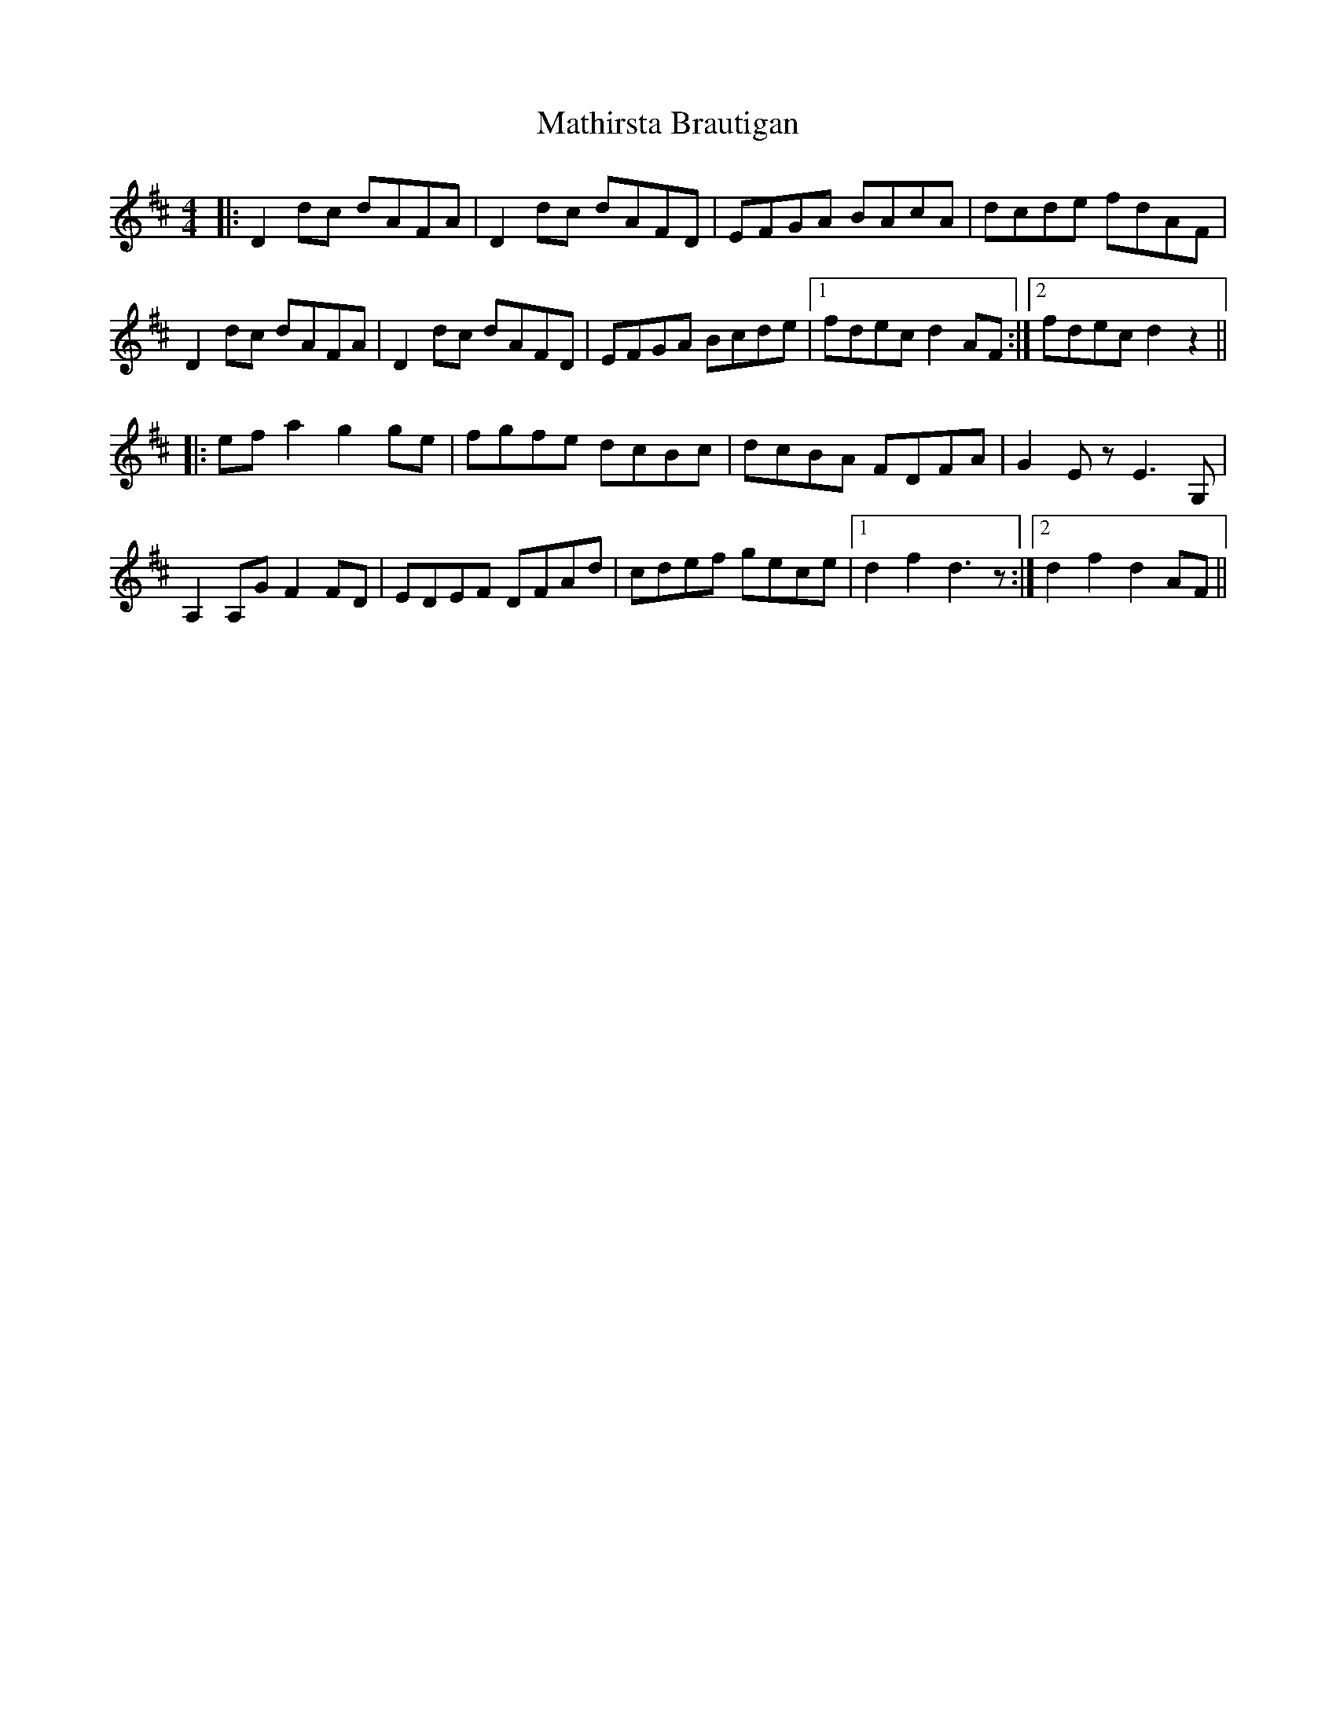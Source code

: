 X: 25869
T: Mathirsta Brautigan
R: hornpipe
M: 4/4
K: Dmajor
|:D2dc dAFA|D2dc dAFD|EFGA BAcA|dcde fdAF|
D2dc dAFA|D2dc dAFD|EFGA Bcde|1 fdec d2AF:|2 fdec d2z2||
|:efa2 g2ge|fgfe dcBc|dcBA FDFA|G2Ez E3G,|
A,2A,G F2FD|EDEF DFAd|cdef gece|1 d2f2 d3z:|2 d2f2 d2AF||

